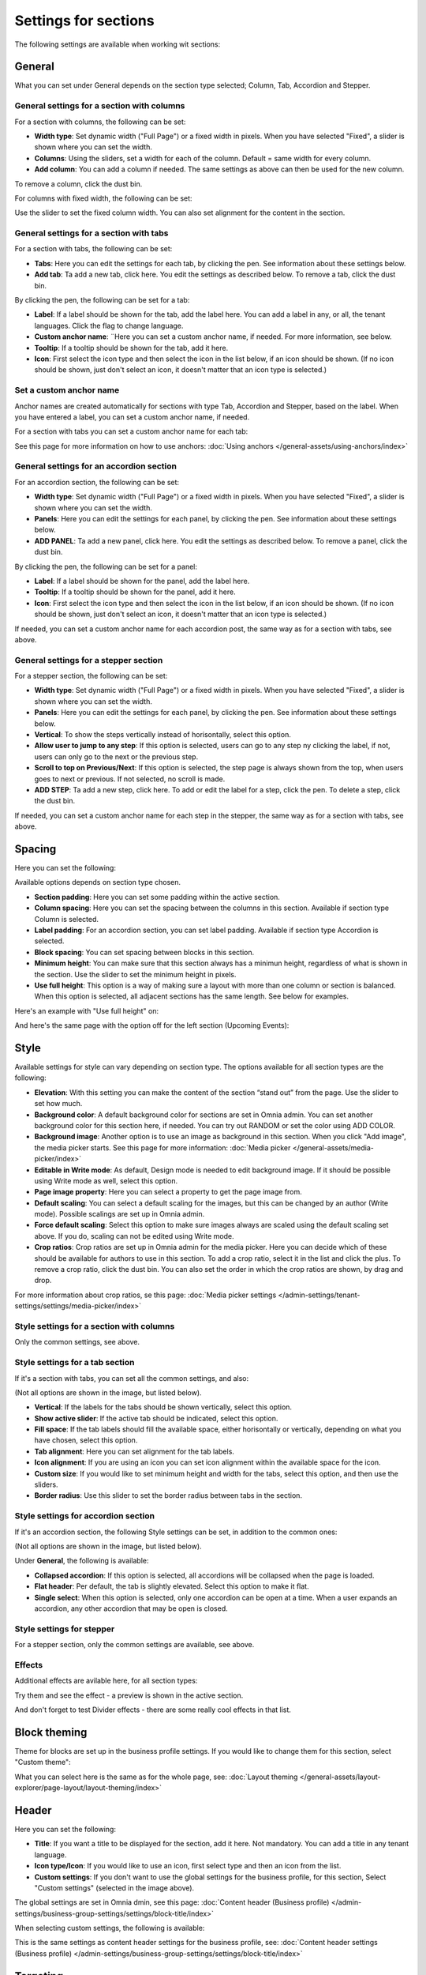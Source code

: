 Settings for sections
=======================

The following settings are available when working wit sections:

.. image:: section-settings.png

General
**********
What you can set under General depends on the section type selected; Column, Tab, Accordion and Stepper.

General settings for a section with columns
------------------------------------------------
For a section with columns, the following can be set:

.. image:: page-types-general-new3.png

+ **Width type**: Set dynamic width ("Full Page") or a fixed width in pixels. When you have selected "Fixed", a slider is shown where you can set the width.
+ **Columns**: Using the sliders, set a width for each of the column. Default = same width for every column.
+ **Add column**: You can add a column if needed. The same settings as above can then be used for the new column. 

To remove a column, click the dust bin. 

For columns with fixed width, the following can be set:

.. image:: fixed-width-column.png

Use the slider to set the fixed column width. You can also set alignment for the content in the section.

General settings for a section with tabs
-----------------------------------------
For a section with tabs, the following can be set:

.. image:: page-types-general-tabs-new.png

+ **Tabs**: Here you can edit the settings for each tab, by clicking the pen. See information about these settings below.
+ **Add tab**: Ta add a new tab, click here. You edit the settings as described below. To remove a tab, click the dust bin. 

By clicking the pen, the following can be set for a tab:

.. image:: page-types-tabs-pen-new2.png

+ **Label**: If a label should be shown for the tab, add the label here. You can add a label in any, or all, the tenant languages. Click the flag to change language.
+ **Custom anchor name**: ¨Here you can set a custom anchor name, if needed. For more information, see below.
+ **Tooltip**: If a tooltip should be shown for the tab, add it here.
+ **Icon**: First select the icon type and then select the icon in the list below, if an icon should be shown. (If no icon should be shown, just don't select an icon, it doesn't matter that an icon type is selected.)

Set a custom anchor name
---------------------------
Anchor names are created automatically for sections with type Tab, Accordion and Stepper, based on the label. When you have entered a label, you can set a custom anchor name, if needed.

For a section with tabs you can set a custom anchor name for each tab:

.. image:: custom-anchor-name.png

See this page for more information on how to use anchors: :doc:`Using anchors </general-assets/using-anchors/index>`

General settings for an accordion section
--------------------------------------------
For an accordion section, the following can be set:

.. image:: page-types-general-accordion.png

+ **Width type**: Set dynamic width ("Full Page") or a fixed width in pixels. When you have selected "Fixed", a slider is shown where you can set the width.
+ **Panels**: Here you can edit the settings for each panel, by clicking the pen. See information about these settings below.
+ **ADD PANEL**: Ta add a new panel, click here. You edit the settings as described below. To remove a panel, click the dust bin. 

By clicking the pen, the following can be set for a panel:

+ **Label**: If a label should be shown for the panel, add the label here.
+ **Tooltip**: If a tooltip should be shown for the panel, add it here.
+ **Icon**: First select the icon type and then select the icon in the list below, if an icon should be shown. (If no icon should be shown, just don't select an icon, it doesn't matter that an icon type is selected.)

If needed, you can set a custom anchor name for each accordion post, the same way as for a section with tabs, see above.

General settings for a stepper section
--------------------------------------------
For a stepper section, the following can be set:

.. image:: page-types-general-stepper.png

+ **Width type**: Set dynamic width ("Full Page") or a fixed width in pixels. When you have selected "Fixed", a slider is shown where you can set the width.
+ **Panels**: Here you can edit the settings for each panel, by clicking the pen. See information about these settings below.
+ **Vertical**: To show the steps vertically instead of horisontally, select this option.
+ **Allow user to jump to any step**: If this option is selected, users can go to any step ny clicking the label, if not, users can only go to the next or the previous step.
+ **Scroll to top on Previous/Next**: If this option is selected, the step page is always shown from the top, when users goes to next or previous. If not selected, no scroll is made.
+ **ADD STEP**: Ta add a new step, click here. To add or edit the label for a step, click the pen. To delete a step, click the dust bin. 

If needed, you can set a custom anchor name for each step in the stepper, the same way as for a section with tabs, see above.

Spacing
***********
Here you can set the following:

.. image:: page-types-spacing-new2.png

Available options depends on section type chosen.

+ **Section padding**: Here you can set some padding within the active section.
+ **Column spacing**: Here you can set the spacing between the columns in this section. Available if section type Column is selected.
+ **Label padding**: For an accordion section, you can set label padding. Available if section type Accordion is selected.
+ **Block spacing**: You can set spacing between blocks in this section. 
+ **Minimum height**: You can make sure that this section always has a minimun height, regardless of what is shown in the section. Use the slider to set the minimum height in pixels.
+ **Use full height**: This option is a way of making sure a layout with more than one column or section is balanced. When this option is selected, all adjacent sections has the same length. See below for examples.

Here's an example with "Use full height" on:

.. image:: full-height-on.png

And here's the same page with the option off for the left section (Upcoming Events):

.. image:: full-height-off.png

Style
************
Available settings for style can vary depending on section type. The options available for all section types are the following:

.. image:: page-types-style-new3.png

+ **Elevation**: With this setting you can make the content of the section “stand out” from the page. Use the slider to set how much.
+ **Background color**: A default background color for sections are set in Omnia admin. You can set another background color for this section here, if needed. You can try out RANDOM or set the color using ADD COLOR.
+ **Background image**: Another option is to use an image as background in this section. When you click "Add image", the media picker starts. See this page for more information: :doc:`Media picker </general-assets/media-picker/index>`
+ **Editable in Write mode**: As default, Design mode is needed to edit background image. If it should be possible using Write mode as well, select this option.
+ **Page image property**: Here you can select a property to get the page image from.
+ **Default scaling**: You can select a default scaling for the images, but this can be changed by an author (Write mode). Possible scalings are set up in Omnia admin.
+ **Force default scaling**: Select this option to make sure images always are scaled using the default scaling set above. If you do, scaling can not be edited using Write mode.
+ **Crop ratios**: Crop ratios are set up in Omnia admin for the media picker. Here you can decide which of these should be available for authors to use in this section. To add a crop ratio, select it in the list and click the plus. To remove a crop ratio, click the dust bin. You can also set the order in which the crop ratios are shown, by drag and drop.

For more information about crop ratios, se this page: :doc:`Media picker settings </admin-settings/tenant-settings/settings/media-picker/index>`

Style settings for a section with columns
-------------------------------------------
Only the common settings, see above.

Style settings for a tab section
-----------------------------------
If it's a section with tabs, you can set all the common settings, and also:

.. image:: page-types-style-tabs-new4-frame.png

(Not all options are shown in the image, but listed below).

+ **Vertical**: If the labels for the tabs should be shown vertically, select this option.
+ **Show active slider**: If the active tab should be indicated, select this option.
+ **Fill space**: If the tab labels should fill the available space, either horisontally or vertically, depending on what you have chosen, select this option.
+ **Tab alignment**: Here you can set alignment for the tab labels.
+ **Icon alignment**: If you are using an icon you can set icon alignment within the available space for the icon.
+ **Custom size**: If you would like to set minimum height and width for the tabs, select this option, and then use the sliders.
+ **Border radius**: Use this slider to set the border radius between tabs in the section.

Style settings for accordion section
---------------------------------------
If it's an accordion section, the following Style settings can be set, in addition to the common ones:

.. image:: page-types-style-accordion-new2.png

(Not all options are shown in the image, but listed below).

Under **General**, the following is available:

+ **Collapsed accordion**: If this option is selected, all accordions will be collapsed when the page is loaded.
+ **Flat header**: Per default, the tab is slightly elevated. Select this option to make it flat.
+ **Single select**: When this option is selected, only one accordion can be open at a time. When a user expands an accordion, any other accordion that may be open is closed.

Style settings for stepper
------------------------------
For a stepper section, only the common settings are available, see above.

Effects
--------
Additional effects are avilable here, for all section types:

.. image:: sections-effects-new.png

Try them and see the effect - a preview is shown in the active section.

And don't forget to test Divider effects - there are some really cool effects in that list.

Block theming
**************
Theme for blocks are set up in the business profile settings. If you would like to change them for this section, select "Custom theme":

.. image:: section-custom-theme.png

What you can select here is the same as for the whole page, see: :doc:`Layout theming </general-assets/layout-explorer/page-layout/layout-theming/index>`

Header
****************
Here you can set the following:

.. image:: page-types-settings-header-new2.png

+ **Title**: If you want a title to be displayed for the section, add it here. Not mandatory. You can add a title in any tenant language. 
+ **Icon type/Icon**: If you would like to use an icon, first select type and then an icon from the list.
+ **Custom settings**: If you don't want to use the global settings for the business profile, for this section, Select "Custom settings" (selected in the image above). 

The global settings are set in Omnia dmin, see this page: :doc:`Content header (Business profile) </admin-settings/business-group-settings/settings/block-title/index>`

When selecting custom settings, the following is available:

.. image:: page-types-settings-header-custom-new4.png

This is the same settings as content header settings for the business profile, see: :doc:`Content header settings (Business profile) </admin-settings/business-group-settings/settings/block-title/index>`

Targeting
***************
A section can be targeted by using this setting:

.. image:: page-types-settings-targeting-new2.png

Targeting for a section works the same way as targeting in many other parts of Omnia. See this page for more information: :doc:`Using targeting </general-assets/targeting-in-omnia/index>`

Custom CSS
*******************
Here you can use custom CSS styling for the section.

.. image:: page-types-settings-advanced-new4.png

